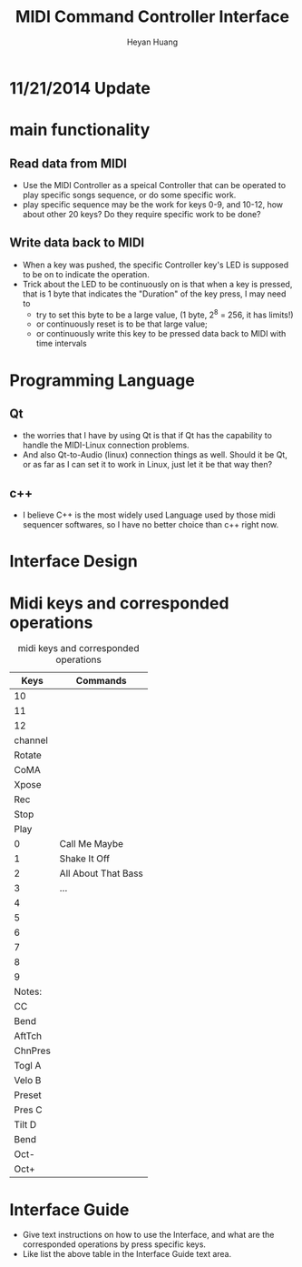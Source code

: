 #+latex_class: cn-article
#+latex_header: \lstset{language=c++,numbers=left,numberstyle=\tiny,basicstyle=\ttfamily\small,tabsize=4,frame=none,escapeinside=``,extendedchars=false,keywordstyle=\color{blue!70},commentstyle=\color{red!55!green!55!blue!55!},rulesepcolor=\color{red!20!green!20!blue!20!}}
#+title: MIDI Command Controller Interface
#+author: Heyan Huang

* 11/21/2014 Update
[[./pic/2014-11-20_21:52:19.png]]

* main functionality
** Read data from MIDI
  - Use the MIDI Controller as a speical Controller that can be operated to play specific songs sequence, or do some specific work.
  - play specific sequence may be the work for keys 0-9, and 10-12, how about other 20 keys? Do they require specific work to be done?

** Write data back to MIDI
  - When a key was pushed, the specific Controller key's LED is supposed to be on to indicate the operation. 
  - Trick about the LED to be continuously on is that when a key is pressed, that is 1 byte that indicates the "Duration" of the key press, I may need to 
    - try to set this byte to be a large value, (1 byte, 2^8 = 256, it has limits!)
    - or continuously reset is to be that large value;
    - or continuously write this key to be pressed data back to MIDI with time intervals

* Programming Language
** Qt
  - the worries that I have by using Qt is that if Qt has the capability to handle the MIDI-Linux connection problems. 
  - And also Qt-to-Audio (linux) connection things as well. Should it be Qt, or as far as I can set it to work in Linux, just let it be that way then?
** c++
  - I believe C++ is the most widely used Language used by those midi sequencer softwares, so I have no better choice than c++ right now. 

* Interface Design
[[./menu.png]]

[[./midi.jpg]]

* Midi keys and corresponded operations
#+caption: midi keys and corresponded operations
|---------+---------------------|
| Keys    | Commands            |
|---------+---------------------|
| 10      |                     |
| 11      |                     |
| 12      |                     |
| channel |                     |
| Rotate  |                     |
| CoMA    |                     |
| Xpose   |                     |
| Rec     |                     |
| Stop    |                     |
| Play    |                     |
|---------+---------------------|
| 0       | Call Me Maybe       |
| 1       | Shake It Off        |
| 2       | All About That Bass |
| 3       | ...                 |
| 4       |                     |
| 5       |                     |
| 6       |                     |
| 7       |                     |
| 8       |                     |
| 9       |                     |
|---------+---------------------|
| Notes:  |                     |
| CC      |                     |
| Bend    |                     |
| AftTch  |                     |
| ChnPres |                     |
|---------+---------------------|
| Togl A  |                     |
| Velo B  |                     |
| Preset  |                     |
| Pres C  |                     |
| Tilt D  |                     |
| Bend    |                     |
| Oct-    |                     |
| Oct+    |                     |
|---------+---------------------|

* Interface Guide
  - Give text instructions on how to use the Interface, and what are the corresponded operations by press specific keys. 
  - Like list the above table in the Interface Guide text area. 
